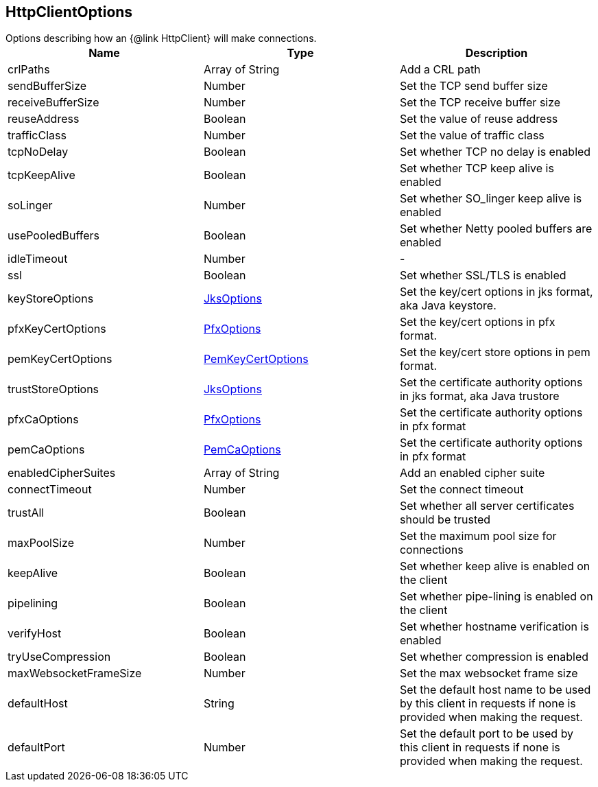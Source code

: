 == HttpClientOptions

++++
 Options describing how an {@link HttpClient} will make connections.
++++

|===
|Name | Type | Description

|crlPaths
|Array of String
| Add a CRL path

|sendBufferSize
|Number
| Set the TCP send buffer size

|receiveBufferSize
|Number
| Set the TCP receive buffer size

|reuseAddress
|Boolean
| Set the value of reuse address

|trafficClass
|Number
| Set the value of traffic class

|tcpNoDelay
|Boolean
| Set whether TCP no delay is enabled

|tcpKeepAlive
|Boolean
| Set whether TCP keep alive is enabled

|soLinger
|Number
| Set whether SO_linger keep alive is enabled

|usePooledBuffers
|Boolean
| Set whether Netty pooled buffers are enabled

|idleTimeout
|Number
|-
|ssl
|Boolean
| Set whether SSL/TLS is enabled

|keyStoreOptions
|link:JksOptions.html[JksOptions]
| Set the key/cert options in jks format, aka Java keystore.

|pfxKeyCertOptions
|link:PfxOptions.html[PfxOptions]
| Set the key/cert options in pfx format.

|pemKeyCertOptions
|link:PemKeyCertOptions.html[PemKeyCertOptions]
| Set the key/cert store options in pem format.

|trustStoreOptions
|link:JksOptions.html[JksOptions]
| Set the certificate authority options in jks format, aka Java trustore

|pfxCaOptions
|link:PfxOptions.html[PfxOptions]
| Set the certificate authority options in pfx format

|pemCaOptions
|link:PemCaOptions.html[PemCaOptions]
| Set the certificate authority options in pfx format

|enabledCipherSuites
|Array of String
| Add an enabled cipher suite

|connectTimeout
|Number
| Set the connect timeout

|trustAll
|Boolean
| Set whether all server certificates should be trusted

|maxPoolSize
|Number
| Set the maximum pool size for connections

|keepAlive
|Boolean
| Set whether keep alive is enabled on the client

|pipelining
|Boolean
| Set whether pipe-lining is enabled on the client

|verifyHost
|Boolean
| Set whether hostname verification is enabled

|tryUseCompression
|Boolean
| Set whether compression is enabled

|maxWebsocketFrameSize
|Number
| Set the max websocket frame size

|defaultHost
|String
| Set the default host name to be used by this client in requests if none is provided when making the request.

|defaultPort
|Number
| Set the default port to be used by this client in requests if none is provided when making the request.
|===
